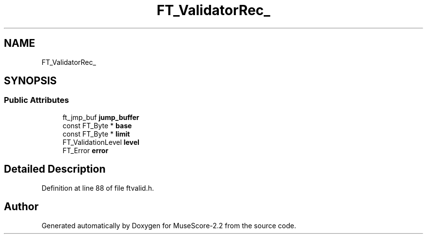 .TH "FT_ValidatorRec_" 3 "Mon Jun 5 2017" "MuseScore-2.2" \" -*- nroff -*-
.ad l
.nh
.SH NAME
FT_ValidatorRec_
.SH SYNOPSIS
.br
.PP
.SS "Public Attributes"

.in +1c
.ti -1c
.RI "ft_jmp_buf \fBjump_buffer\fP"
.br
.ti -1c
.RI "const FT_Byte * \fBbase\fP"
.br
.ti -1c
.RI "const FT_Byte * \fBlimit\fP"
.br
.ti -1c
.RI "FT_ValidationLevel \fBlevel\fP"
.br
.ti -1c
.RI "FT_Error \fBerror\fP"
.br
.in -1c
.SH "Detailed Description"
.PP 
Definition at line 88 of file ftvalid\&.h\&.

.SH "Author"
.PP 
Generated automatically by Doxygen for MuseScore-2\&.2 from the source code\&.
